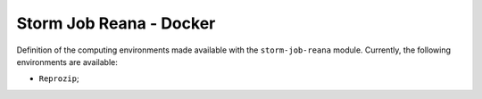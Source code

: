 ..
    Copyright (C) 2021 Storm Project.

    storm-job-reana is free software; you can redistribute it and/or modify
    it under the terms of the MIT License; see LICENSE file for more details.

Storm Job Reana - Docker
========================

Definition of the computing environments made available with the ``storm-job-reana`` module. Currently, the following environments are available:

- ``Reprozip``;
